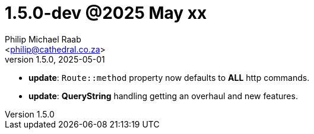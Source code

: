 = 1.5.0-dev @2025 May xx
:author: Philip Michael Raab
:email: <philip@cathedral.co.za>
:revnumber: 1.5.0
:revdate: 2025-05-01
:copyright: Unlicense
:experimental:
:icons: font
:source-highlighter: highlight.js
:sectnums!:
:toc: auto
:sectanchors:

* *update*: `Route::method` property now defaults to *ALL* http commands.
* *update*: *QueryString* handling getting an overhaul and new features.

